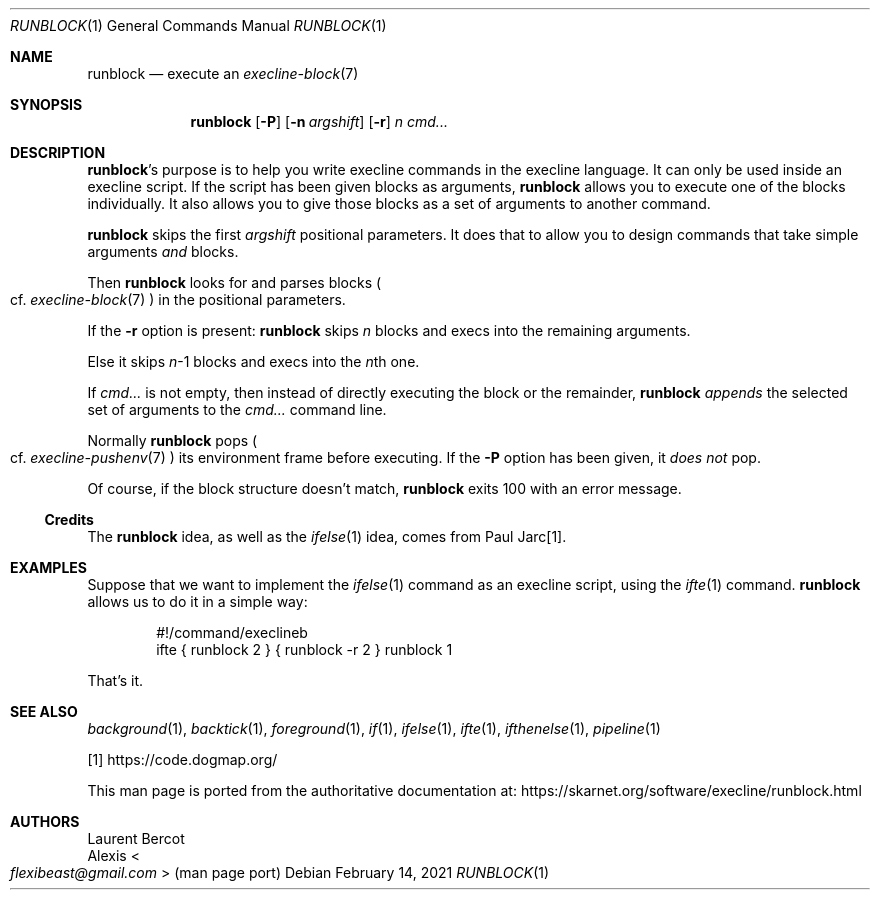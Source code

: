 .Dd February 14, 2021
.Dt RUNBLOCK 1
.Os
.Sh NAME
.Nm runblock
.Nd execute an
.Xr execline-block 7
.Sh SYNOPSIS
.Nm
.Op Fl P
.Op Fl n Ar argshift
.Op Fl r
.Ar n
.Ar cmd...
.Sh DESCRIPTION
.Nm Ap
s purpose is to help you write execline commands in the execline language.
It can only be used inside an execline script.
If the script has been given blocks as arguments,
.Nm
allows you to execute one of the blocks individually.
It also allows you to give those blocks as a set of arguments to
another command.
.Pp
.Nm
skips the first
.Ar argshift
positional parameters.
It does that to allow you to design commands that take simple
arguments
.Em and
blocks.
.Pp
Then
.Nm
looks for and parses blocks
.Po
cf.\&
.Xr execline-block 7
.Pc
in the positional parameters.
.Pp
If the
.Fl r
option is present:
.Nm
skips
.Ar n
blocks and execs into the remaining arguments.
.Pp
Else it skips
.Ar n Ns
-1 blocks and execs into the
.Ar n Ns
th one.
.Pp
If
.Ar cmd...
is not empty, then instead of directly executing the block or the remainder,
.Nm
.Em appends
the selected set of arguments to the
.Ar cmd...
command line.
.Pp
Normally
.Nm
pops
.Po
cf.\&
.Xr execline-pushenv 7
.Pc
its environment frame before executing.
If the
.Fl P
option has been given, it
.Em does not
pop.
.Pp
Of course, if the block structure doesn't match,
.Nm
exits 100 with an error message.
.Ss Credits
The
.Nm runblock
idea, as well as the
.Xr ifelse 1
idea, comes from Paul Jarc[1].
.Sh EXAMPLES
Suppose that we want to implement the
.Xr ifelse 1
command as an execline script, using the
.Xr ifte 1
command.
.Nm
allows us to do it in a simple way:
.Bd -literal -offset indent
#!/command/execlineb
ifte { runblock 2 } { runblock -r 2 } runblock 1
.Ed
.Pp
That's it.
.Sh SEE ALSO
.Xr background 1 ,
.Xr backtick 1 ,
.Xr foreground 1 ,
.Xr if 1 ,
.Xr ifelse 1 ,
.Xr ifte 1 ,
.Xr ifthenelse 1 ,
.Xr pipeline 1
.Pp
[1]
.Lk https://code.dogmap.org/
.Pp
This man page is ported from the authoritative documentation at:
.Lk https://skarnet.org/software/execline/runblock.html
.Sh AUTHORS
.An Laurent Bercot
.An Alexis Ao Mt flexibeast@gmail.com Ac (man page port)
